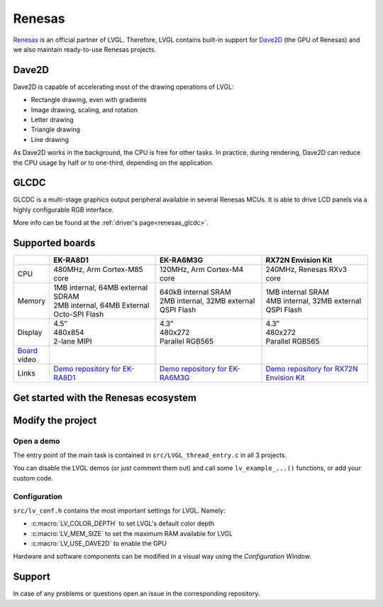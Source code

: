 .. _renesas:

.. |sup2|   unicode:: U+000B2 .. SUPERSCRIPT TWO

=======
Renesas
=======

`Renesas <https://renesas.com/>`__ is an official partner of LVGL. Therefore, LVGL contains built-in support for
`Dave2D <https://www.renesas.com/document/mas/tes-dave2d-driver-documentation>`__ (the GPU of Renesas) and we also maintain
ready-to-use Renesas projects.


Dave2D
------

Dave2D is capable of accelerating most of the drawing operations of LVGL:

- Rectangle drawing, even with gradients
- Image drawing, scaling, and rotation
- Letter drawing
- Triangle drawing
- Line drawing


As Dave2D works in the background, the CPU is free for other tasks. In practice, during rendering, Dave2D can reduce the CPU usage by
half or to one-third, depending on the application.


GLCDC
-----

GLCDC is a multi-stage graphics output peripheral available in several Renesas MCUs. It is able to drive LCD panels via a highly
configurable RGB interface.

More info can be found at the :ref:`driver's page<renesas_glcdc>`.


Supported boards
----------------

.. list-table::
   :widths: 10 30 30 30

   * -
     - **EK-RA8D1**
     - **EK-RA6M3G**
     - **RX72N Envision Kit**
   * - CPU
     - 480MHz, Arm Cortex-M85 core
     - 120MHz, Arm Cortex-M4 core
     - 240MHz, Renesas RXv3 core
   * - Memory
     -
         | 1MB internal, 64MB external SDRAM
         | 2MB internal, 64MB External Octo-SPI Flash
     -
         | 640kB internal SRAM
         | 2MB internal, 32MB external QSPI Flash
     -
         | 1MB internal SRAM
         | 4MB internal, 32MB external QSPI Flash
   * - Display
     -
         | 4.5”
         | 480x854
         | 2-lane MIPI
     -
         | 4.3”
         | 480x272
         | Parallel RGB565
     -
         | 4.3”
         | 480x272
         | Parallel RGB565
   * - `Board <https://lvgl.io/boards>`__ video
     - .. raw:: html

           <iframe width="320" height="180" src="https://www.youtube.com/embed/WkJPB8wto_U" title="YouTube video player" frameborder="0" allow="accelerometer; autoplay; clipboard-write; encrypted-media; gyroscope; picture-in-picture; web-share" referrerpolicy="strict-origin-when-cross-origin" allowfullscreen></iframe>

     - .. raw:: html

           <iframe width="320" height="180" src="https://www.youtube.com/embed/0kar4Ee3Qic" title="YouTube video player" frameborder="0" allow="accelerometer; autoplay; clipboard-write; encrypted-media; gyroscope; picture-in-picture; web-share" referrerpolicy="strict-origin-when-cross-origin" allowfullscreen></iframe>

     - .. raw:: html

           <iframe width="320" height="180" src="https://www.youtube.com/embed/__56v8DsfH0" title="YouTube video player" frameborder="0" allow="accelerometer; autoplay; clipboard-write; encrypted-media; gyroscope; picture-in-picture; web-share" referrerpolicy="strict-origin-when-cross-origin" allowfullscreen></iframe>

   * - Links
     - `Demo repository for EK-RA8D1 <https://github.com/lvgl/lv_port_renesas_ek-ra8d1>`__
     - `Demo repository for EK-RA6M3G <https://github.com/lvgl/lv_port_renesas_ek-ra6m3g>`__
     - `Demo repository for RX72N Envision Kit <https://github.com/lvgl/lv_port_renesas_rx72n-envision-kit>`__


Get started with the Renesas ecosystem
--------------------------------------

.. |img_debug_btn| image:: /_static/images/renesas/debug_btn.png
   :alt: Debug button

.. dropdown:: RA Family

    - The official IDE of Renesas is called e\ |sup2| studio. As it's Eclipse-based, it runs on Windows, Linux, and Mac as well.
      The RA family requires the latest version with FSP 5.3. It can be downloaded `here <https://www.renesas.com/us/en/software-tool/flexible-software-package-fsp>`__.
    - JLink is used for debugging, it can be downloaded `here <https://www.segger.com/downloads/jlink/>`__.
    - Clone the ready-to-use repository for your selected board:

        .. code-block:: shell

            git clone https://github.com/lvgl/lv_port_renesas_ek-ra8d1.git --recurse-submodules


        Downloading the `.zip` from GitHub doesn't work as it doesn't download the submodules.
    - Open e\ |sup2| studio, go to ``File`` -> ``Import project`` and select ``General`` / ``Existing projects into workspace``
    - Browse the cloned folder and press ``Finish``.
    - Double click on ``configuration.xml``. This will activate the `Configuration Window`.

      Renesas' Flexible Software Package (FSP) includes BSP and HAL layer support extended with multiple RTOS variants and other middleware stacks.
      The components will be available via code generation, including the entry point of *"main.c"*.

      Press ``Generate Project Content`` in the top right corner.

      .. image:: /_static/images/renesas/generate.png
         :alt: Code generation with FSP

    - Build the project by pressing ``Ctrl`` + ``Alt`` + ``B``
    - Click the Debug button (|img_debug_btn|). If prompted with `Debug Configurations`, on the `Debugger` tab select the ``J-Link ARM`` as `Debug hardware` and the proper IC as `Target Device`:

      - ``R7FA8D1BH`` for EK-RA8D1

        .. image:: /_static/images/renesas/debug_ra8.png
           :alt: Debugger parameters for RA8

      - ``R7FA6M3AH`` for EK-RA6M3G

        .. image:: /_static/images/renesas/debug_ra6.png
            :alt: Debugger parameters for RA6

   .. note::
      On EK-RA8D1 boards, the ``SW1`` DIP switch (middle of the board) 7 should be ON, all others are OFF.

.. dropdown:: RX Family

    - The official IDE of Renesas is called e\ |sup2| studio. As it's Eclipse-based, it runs on Windows, Linux, and Mac as well.
      It can be downloaded `here <https://www.renesas.com/us/en/software-tool/e-studio>`__.
    - Download and install the required driver for the debugger

       - for Windows: `64 bit here <https://www.renesas.com/us/en/document/uid/usb-driver-renesas-mcu-tools-v27700-64-bit-version-windows-os?r=488806>`__
         and `32 bit here <https://www.renesas.com/us/en/document/uid/usb-driver-renesas-mcu-toolse2e2-liteie850ie850apg-fp5-v27700for-32-bit-version-windows-os?r=488806>`__
       - for Linux: `here <https://www.renesas.com/us/en/document/swo/e2-emulator-e2-emulator-lite-linux-driver?r=488806>`__

    - RX72 requires an external compiler for the RXv3 core. A free and open-source version is available
      `here <https://llvm-gcc-renesas.com/rx-download-toolchains/>`__ after a registration.

      The compiler must be activated in e\ |sup2| studio:

      - Go to go to ``Help`` -> ``Add Renesas Toolchains``
      - Press the ``Add...`` button
      - Browse the installation folder of the toolchain

      <br/>

      .. image:: /_static/images/renesas/toolchains.png
         :alt: Toolchains

    - Clone the ready-to-use `lv_port_renesas_rx72n-envision-kit <https://github.com/lvgl/lv_port_renesas_rx72n-envision-kit.git>`__ repository:

      .. code-block:: shell

          git clone https://github.com/lvgl/lv_port_renesas_rx72n-envision-kit.git --recurse-submodules


      Downloading the `.zip` from GitHub doesn't work as it doesn't download the submodules.

    - Open e\ |sup2| studio, go to ``File`` -> ``Import project`` and select ``General`` / ``Existing projects into workspace``
    - Select the cloned folder and press ``Finish``.
    - Double click on ``RX72N_EnVision_LVGL.scfg``. This will activate the `Configuration Window`.

      Renesas' Smart Configurator (SMC) includes BSP and HAL layer support extended with multiple RTOS variants and other middleware stacks.
      The components will be available via code generation, including the entry point of the application.

      Press ``Generate Code`` in the top right corner.

      .. image:: /_static/images/renesas/generate_smc.png
         :alt: Code generation with SMC

    - Build the project by pressing ``Ctrl`` + ``Alt`` + ``B``
    - Click the Debug button (|img_debug_btn|). If prompted with `Debug Configurations`, on the `Debugger` tab select the ``E2 Lite``
      as `Debug hardware` and ``R5F572NN`` as `Target Device`:

      .. image:: /_static/images/renesas/debug_rx72.png
         :alt: Debugger parameters for RX72

    .. note::
       Make sure that both channels of ``SW1`` DIP switch (next to ``ECN1``) are OFF.


Modify the project
------------------


Open a demo
~~~~~~~~~~~

The entry point of the main task is contained in ``src/LVGL_thread_entry.c`` in all 3 projects.

You can disable the LVGL demos (or just comment them out) and call some ``lv_example_...()`` functions, or add your custom code.


Configuration
~~~~~~~~~~~~~

``src/lv_conf.h`` contains the most important settings for LVGL. Namely:

- :c:macro:`LV_COLOR_DEPTH` to set LVGL's default color depth
- :c:macro:`LV_MEM_SIZE` to set the maximum RAM available for LVGL
- :c:macro:`LV_USE_DAVE2D` to enable the GPU


Hardware and software components can be modified in a visual way using the `Configuration Window`.


Support
-------

In case of any problems or questions open an issue in the corresponding repository.
